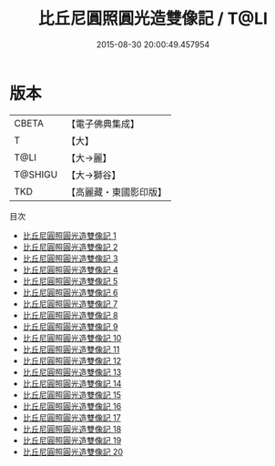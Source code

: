 #+TITLE: 比丘尼圓照圓光造雙像記 / T@LI

#+DATE: 2015-08-30 20:00:49.457954
* 版本
 |     CBETA|【電子佛典集成】|
 |         T|【大】     |
 |      T@LI|【大→麗】   |
 |   T@SHIGU|【大→獅谷】  |
 |       TKD|【高麗藏・東國影印版】|
目次
 - [[file:KR6f0012_001.txt][比丘尼圓照圓光造雙像記 1]]
 - [[file:KR6f0012_002.txt][比丘尼圓照圓光造雙像記 2]]
 - [[file:KR6f0012_003.txt][比丘尼圓照圓光造雙像記 3]]
 - [[file:KR6f0012_004.txt][比丘尼圓照圓光造雙像記 4]]
 - [[file:KR6f0012_005.txt][比丘尼圓照圓光造雙像記 5]]
 - [[file:KR6f0012_006.txt][比丘尼圓照圓光造雙像記 6]]
 - [[file:KR6f0012_007.txt][比丘尼圓照圓光造雙像記 7]]
 - [[file:KR6f0012_008.txt][比丘尼圓照圓光造雙像記 8]]
 - [[file:KR6f0012_009.txt][比丘尼圓照圓光造雙像記 9]]
 - [[file:KR6f0012_010.txt][比丘尼圓照圓光造雙像記 10]]
 - [[file:KR6f0012_011.txt][比丘尼圓照圓光造雙像記 11]]
 - [[file:KR6f0012_012.txt][比丘尼圓照圓光造雙像記 12]]
 - [[file:KR6f0012_013.txt][比丘尼圓照圓光造雙像記 13]]
 - [[file:KR6f0012_014.txt][比丘尼圓照圓光造雙像記 14]]
 - [[file:KR6f0012_015.txt][比丘尼圓照圓光造雙像記 15]]
 - [[file:KR6f0012_016.txt][比丘尼圓照圓光造雙像記 16]]
 - [[file:KR6f0012_017.txt][比丘尼圓照圓光造雙像記 17]]
 - [[file:KR6f0012_018.txt][比丘尼圓照圓光造雙像記 18]]
 - [[file:KR6f0012_019.txt][比丘尼圓照圓光造雙像記 19]]
 - [[file:KR6f0012_020.txt][比丘尼圓照圓光造雙像記 20]]
